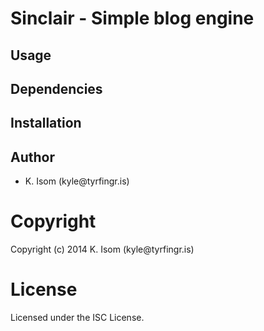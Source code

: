* Sinclair  - Simple blog engine

** Usage

** Dependencies

** Installation

** Author

+ K. Isom (kyle@tyrfingr.is)

* Copyright

Copyright (c) 2014 K. Isom (kyle@tyrfingr.is)

* License

Licensed under the ISC License.
